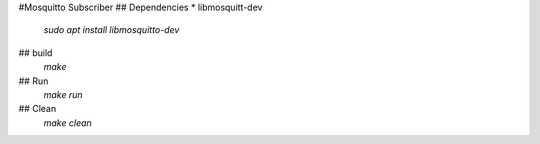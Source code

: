 #Mosquitto Subscriber
## Dependencies
* libmosquitt-dev
    `sudo apt install libmosquitto-dev`

## build
    `make`

## Run
    `make run`

## Clean
    `make clean`